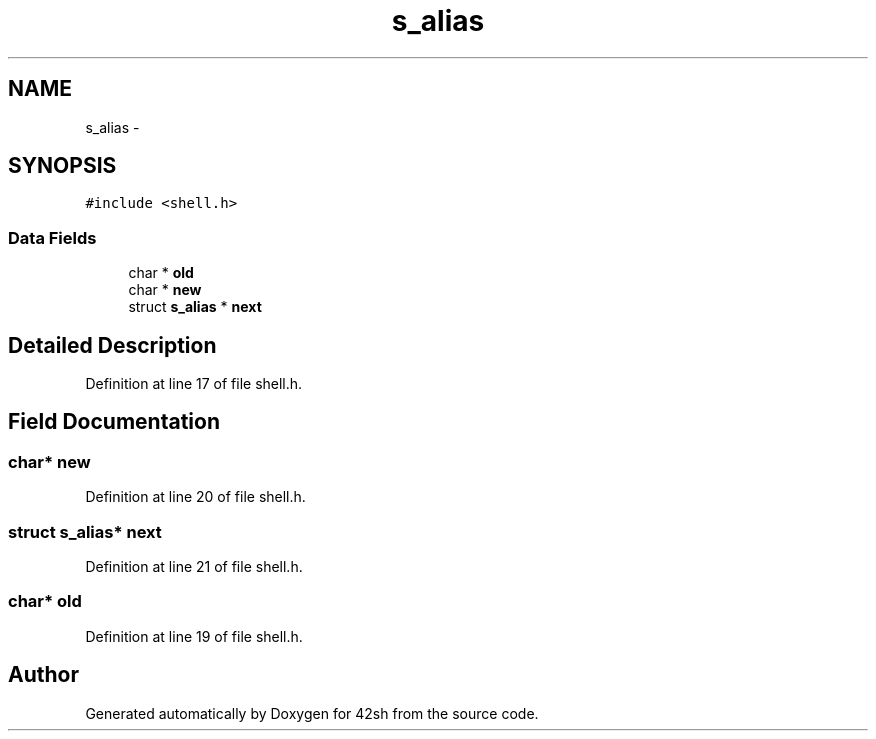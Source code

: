 .TH "s_alias" 3 "Sun May 24 2015" "Version 3.0" "42sh" \" -*- nroff -*-
.ad l
.nh
.SH NAME
s_alias \- 
.SH SYNOPSIS
.br
.PP
.PP
\fC#include <shell\&.h>\fP
.SS "Data Fields"

.in +1c
.ti -1c
.RI "char * \fBold\fP"
.br
.ti -1c
.RI "char * \fBnew\fP"
.br
.ti -1c
.RI "struct \fBs_alias\fP * \fBnext\fP"
.br
.in -1c
.SH "Detailed Description"
.PP 
Definition at line 17 of file shell\&.h\&.
.SH "Field Documentation"
.PP 
.SS "char* new"

.PP
Definition at line 20 of file shell\&.h\&.
.SS "struct \fBs_alias\fP* next"

.PP
Definition at line 21 of file shell\&.h\&.
.SS "char* old"

.PP
Definition at line 19 of file shell\&.h\&.

.SH "Author"
.PP 
Generated automatically by Doxygen for 42sh from the source code\&.
